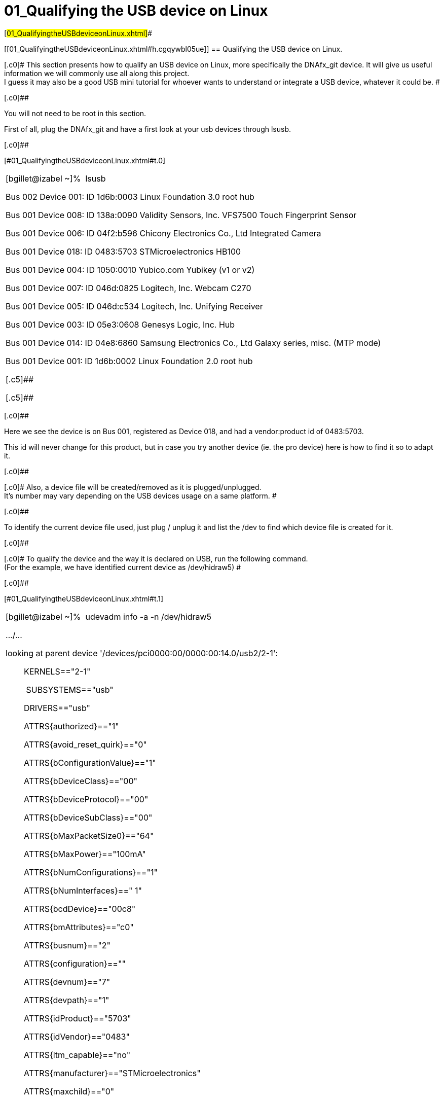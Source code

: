= 01_Qualifying the USB device on Linux

[#01_QualifyingtheUSBdeviceonLinux.xhtml]##

[[01_QualifyingtheUSBdeviceonLinux.xhtml#h.cgqywbl05ue]]
== [.c15]#Qualifying the USB device on Linux.#

[.c0]# This section presents how to qualify an USB device on Linux, more
specifically the DNAfx_git device. It will give us useful information we
will commonly use all along this project. +
I guess it may also be a good USB mini tutorial for whoever wants to
understand or integrate a USB device, whatever it could be. #

[.c0]##

[.c0]#You will not need to be root in this section.#

[.c0]#First of all, plug the DNAfx_git and have a first look at your usb
devices through lsusb.#

[.c0]##

[#01_QualifyingtheUSBdeviceonLinux.xhtml#t.c9d727e25ffb8306f5f22d2f28115e436031fc31]##
[#01_QualifyingtheUSBdeviceonLinux.xhtml#t.0]##

[width="100%",cols="100%",]
|===
a|
[.c13]#[bgillet@izabel ~]%# [.c5]# lsusb#

[.c5]#Bus 002 Device 001: ID 1d6b:0003 Linux Foundation 3.0 root hub#

[.c5]#Bus 001 Device 008: ID 138a:0090 Validity Sensors, Inc. VFS7500
Touch Fingerprint Sensor#

[.c5]#Bus 001 Device 006: ID 04f2:b596 Chicony Electronics Co., Ltd
Integrated Camera#

[.c18]#Bus 001 Device 018: ID 0483:5703 STMicroelectronics HB100#

[.c5]#Bus 001 Device 004: ID 1050:0010 Yubico.com Yubikey (v1 or v2)#

[.c5]#Bus 001 Device 007: ID 046d:0825 Logitech, Inc. Webcam C270#

[.c5]#Bus 001 Device 005: ID 046d:c534 Logitech, Inc. Unifying Receiver#

[.c5]#Bus 001 Device 003: ID 05e3:0608 Genesys Logic, Inc. Hub#

[.c5]#Bus 001 Device 014: ID 04e8:6860 Samsung Electronics Co., Ltd
Galaxy series, misc. (MTP mode)#

[.c5]#Bus 001 Device 001: ID 1d6b:0002 Linux Foundation 2.0 root hub#

[.c5]##

[.c5]##

|===

[.c0]##

[.c0]#Here we see the device is on Bus 001, registered as Device 018,
and had a vendor:product id of 0483:5703.#

[.c0]#This id will never change for this product, but in case you try
another device (ie. the pro device) here is how to find it so to adapt
it.#

[.c0]##

[.c0]# Also, a device file will be created/removed as it is
plugged/unplugged. +
It’s number may vary depending on the USB devices usage on a same
platform. #

[.c0]##

[.c0]#To identify the current device file used, just plug / unplug it
and list the /dev to find which device file is created for it.#

[.c0]##

[.c0]# To qualify the device and the way it is declared on USB, run the
following command. +
(For the example, we have identified current device as /dev/hidraw5) #

[.c0]##

[#01_QualifyingtheUSBdeviceonLinux.xhtml#t.403a5536dc055f38df4c225c41c219faf3951182]##
[#01_QualifyingtheUSBdeviceonLinux.xhtml#t.1]##

[width="100%",cols="100%",]
|===
a|
[.c13]#[bgillet@izabel ~]%# [.c5]# udevadm info -a -n /dev/hidraw5#

[.c5]#…/…#

[.c3]#looking at parent device
'/devices/pci0000:00/0000:00:14.0/usb2/2-1':#

[.c3]#        KERNELS=="2-1"#

[.c14]#        # [.c9]#SUBSYSTEMS=="usb"#

[.c3]#        DRIVERS=="usb"#

[.c3]#        ATTRS\{authorized}=="1"#

[.c3]#        ATTRS\{avoid_reset_quirk}=="0"#

[.c3]#        ATTRS\{bConfigurationValue}=="1"#

[.c3]#        ATTRS\{bDeviceClass}=="00"#

[.c3]#        ATTRS\{bDeviceProtocol}=="00"#

[.c3]#        ATTRS\{bDeviceSubClass}=="00"#

[.c3]#        ATTRS\{bMaxPacketSize0}=="64"#

[.c3]#        ATTRS\{bMaxPower}=="100mA"#

[.c3]#        ATTRS\{bNumConfigurations}=="1"#

[.c3]#        ATTRS\{bNumInterfaces}==" 1"#

[.c3]#        ATTRS\{bcdDevice}=="00c8"#

[.c3]#        ATTRS\{bmAttributes}=="c0"#

[.c3]#        ATTRS\{busnum}=="2"#

[.c3]#        ATTRS\{configuration}==""#

[.c3]#        ATTRS\{devnum}=="7"#

[.c3]#        ATTRS\{devpath}=="1"#

[.c9]#        ATTRS\{idProduct}=="5703"#

[.c9]#        ATTRS\{idVendor}=="0483"#

[.c3]#        ATTRS\{ltm_capable}=="no"#

[.c9]#        ATTRS\{manufacturer}=="STMicroelectronics"#

[.c3]#        ATTRS\{maxchild}=="0"#

[.c3]#        ATTRS\{physical_location/dock}=="no"#

[.c3]#        ATTRS\{physical_location/horizontal_position}=="center"#

[.c3]#        ATTRS\{physical_location/lid}=="no"#

[.c3]#        ATTRS\{physical_location/panel}=="right"#

[.c3]#        ATTRS\{physical_location/vertical_position}=="lower"#

[.c3]#        ATTRS\{power/active_duration}=="1510739"#

[.c3]#        ATTRS\{power/autosuspend}=="2"#

[.c3]#        ATTRS\{power/autosuspend_delay_ms}=="2000"#

[.c3]#        ATTRS\{power/connected_duration}=="1510739"#

[.c3]#        ATTRS\{power/control}=="on"#

[.c3]#        ATTRS\{power/level}=="on"#

[.c3]#        ATTRS\{power/persist}=="1"#

[.c3]#        ATTRS\{power/runtime_active_time}=="1510498"#

[.c3]#        ATTRS\{power/runtime_status}=="active"#

[.c3]#        ATTRS\{power/runtime_suspended_time}=="0"#

[.c9]#        ATTRS\{product}=="HB100"#

[.c3]#        ATTRS\{quirks}=="0x0"#

[.c3]#        ATTRS\{removable}=="removable"#

[.c3]#        ATTRS\{remove}=="(not readable)"#

[.c3]#        ATTRS\{rx_lanes}=="1"#

[.c3]#        ATTRS\{serial}=="00000000001A"#

[.c3]#        ATTRS\{speed}=="12"#

[.c3]#        ATTRS\{tx_lanes}=="1"#

[.c3]#        ATTRS\{urbnum}=="17"#

[.c3]#        ATTRS\{version}==" 2.00"#

[.c3]#…/…#

|===

[.c0]##

[.c0]#Several parent devices exist, find the one which contains idVendor
and idProduct with respectively 0483 and 6703 as identified though
lsusb.#

[.c0]##

[.c0]#Key information here are things like SUBSYSTEMS that lsusb -v does
not provide, but not only. Those will be useful all along in this
document.#

[.c0]##
